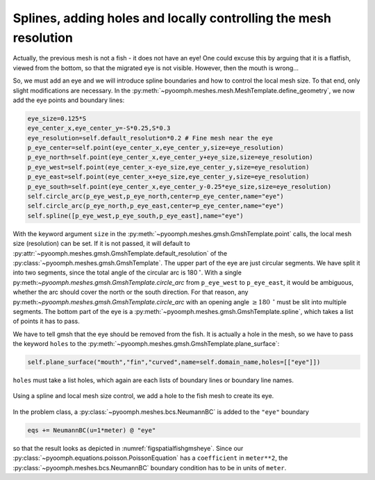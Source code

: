 Splines, adding holes and locally controlling the mesh resolution
~~~~~~~~~~~~~~~~~~~~~~~~~~~~~~~~~~~~~~~~~~~~~~~~~~~~~~~~~~~~~~~~~

Actually, the previous mesh is not a fish - it does not have an eye! One could excuse this by arguing that it is a flatfish, viewed from the bottom, so that the migrated eye is not visible. However, then the mouth is wrong...

So, we must add an eye and we will introduce spline boundaries and how to control the local mesh size. To that end, only slight modifications are necessary. In the :py:meth:`~pyoomph.meshes.mesh.MeshTemplate.define_geometry`, we now add the eye points and boundary lines:

.. code:: python

           eye_size=0.125*S
           eye_center_x,eye_center_y=-S*0.25,S*0.3
           eye_resolution=self.default_resolution*0.2 # Fine mesh near the eye
           p_eye_center=self.point(eye_center_x,eye_center_y,size=eye_resolution)
           p_eye_north=self.point(eye_center_x,eye_center_y+eye_size,size=eye_resolution)
           p_eye_west=self.point(eye_center_x-eye_size,eye_center_y,size=eye_resolution)
           p_eye_east=self.point(eye_center_x+eye_size,eye_center_y,size=eye_resolution)
           p_eye_south=self.point(eye_center_x,eye_center_y-0.25*eye_size,size=eye_resolution)
           self.circle_arc(p_eye_west,p_eye_north,center=p_eye_center,name="eye")
           self.circle_arc(p_eye_north,p_eye_east,center=p_eye_center,name="eye")
           self.spline([p_eye_west,p_eye_south,p_eye_east],name="eye")

With the keyword argument ``size`` in the :py:meth:`~pyoomph.meshes.gmsh.GmshTemplate.point` calls, the local mesh size (resolution) can be set. If it is not passed, it will default to :py:attr:`~pyoomph.meshes.gmsh.GmshTemplate.default_resolution` of the :py:class:`~pyoomph.meshes.gmsh.GmshTemplate`. The upper part of the eye are just circular segments. We have split it into two segments, since the total angle of the circular arc is 180\ :math:`\:\mathrm{^\circ}`. With a single py:meth:`~pyoomph.meshes.gmsh.GmshTemplate.circle_arc` from ``p_eye_west`` to ``p_eye_east``, it would be ambiguous, whether the arc should cover the north or the south direction. For that reason, any py:meth:`~pyoomph.meshes.gmsh.GmshTemplate.circle_arc` with an opening angle :math:`\geq180\:\mathrm{^\circ}` must be slit into multiple segments. The bottom part of the eye is a :py:meth:`~pyoomph.meshes.gmsh.GmshTemplate.spline`, which takes a list of points it has to pass.

We have to tell gmsh that the eye should be removed from the fish. It is actually a hole in the mesh, so we have to pass the keyword ``holes`` to the :py:meth:`~pyoomph.meshes.gmsh.GmshTemplate.plane_surface`:

.. code:: python

           self.plane_surface("mouth","fin","curved",name=self.domain_name,holes=[["eye"]])

``holes`` must take a list holes, which again are each lists of boundary lines or boundary line names.

..  figure:: fishgmsh_eye.*
	:name: figspatialfishgmsheye
	:align: center
	:alt: The fish has an eye now.
	:class: with-shadow
	:width: 50%

	Using a spline and local mesh size control, we add a hole to the fish mesh to create its eye.



In the problem class, a :py:class:`~pyoomph.meshes.bcs.NeumannBC` is added to the ``"eye"`` boundary

.. code:: python

           eqs += NeumannBC(u=1*meter) @ "eye"

so that the result looks as depicted in :numref:`figspatialfishgmsheye`. Since our :py:class:`~pyoomph.equations.poisson.PoissonEquation` has a ``coefficient`` in ``meter**2``, the :py:class:`~pyoomph.meshes.bcs.NeumannBC` boundary condition has to be in units of ``meter``. 

.. only:: html

	.. container:: downloadbutton

		:download:`Download this example <mesh_gmsh_fish_with_holes.py>`
		
		:download:`Download all examples <../../tutorial_example_scripts.zip>`   	
		    
